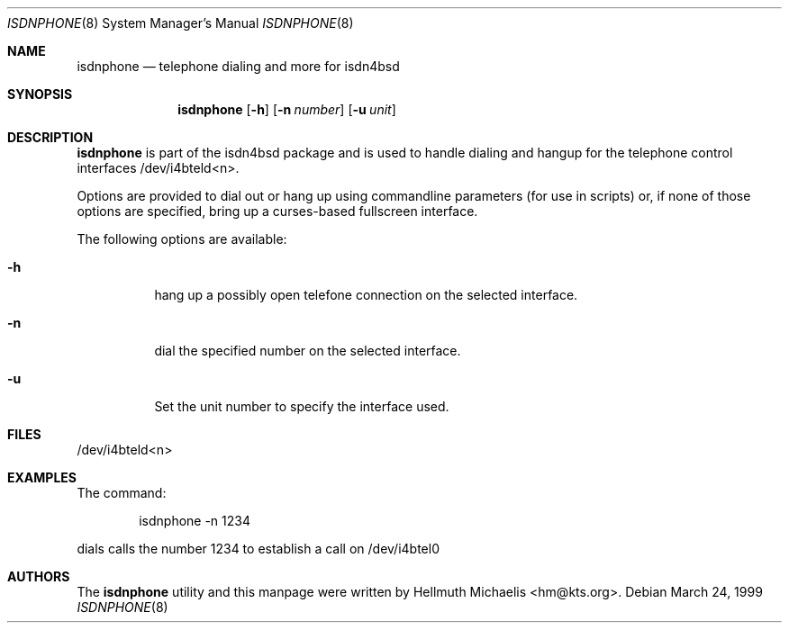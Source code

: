 .\"
.\" Copyright (c) 1999 Hellmuth Michaelis. All rights reserved.
.\"
.\" Redistribution and use in source and binary forms, with or without
.\" modification, are permitted provided that the following conditions
.\" are met:
.\" 1. Redistributions of source code must retain the above copyright
.\"    notice, this list of conditions and the following disclaimer.
.\" 2. Redistributions in binary form must reproduce the above copyright
.\"    notice, this list of conditions and the following disclaimer in the
.\"    documentation and/or other materials provided with the distribution.
.\"
.\" THIS SOFTWARE IS PROVIDED BY THE AUTHOR AND CONTRIBUTORS ``AS IS'' AND
.\" ANY EXPRESS OR IMPLIED WARRANTIES, INCLUDING, BUT NOT LIMITED TO, THE
.\" IMPLIED WARRANTIES OF MERCHANTABILITY AND FITNESS FOR A PARTICULAR PURPOSE
.\" ARE DISCLAIMED.  IN NO EVENT SHALL THE AUTHOR OR CONTRIBUTORS BE LIABLE
.\" FOR ANY DIRECT, INDIRECT, INCIDENTAL, SPECIAL, EXEMPLARY, OR CONSEQUENTIAL
.\" DAMAGES (INCLUDING, BUT NOT LIMITED TO, PROCUREMENT OF SUBSTITUTE GOODS
.\" OR SERVICES; LOSS OF USE, DATA, OR PROFITS; OR BUSINESS INTERRUPTION)
.\" HOWEVER CAUSED AND ON ANY THEORY OF LIABILITY, WHETHER IN CONTRACT, STRICT
.\" LIABILITY, OR TORT (INCLUDING NEGLIGENCE OR OTHERWISE) ARISING IN ANY WAY
.\" OUT OF THE USE OF THIS SOFTWARE, EVEN IF ADVISED OF THE POSSIBILITY OF
.\" SUCH DAMAGE.
.\"
.\"	$Id: isdnphone.8,v 1.4 1999/12/13 22:11:55 hm Exp $
.\"
.\" $FreeBSD$
.\"
.\"	last edit-date: [Mon Dec 13 23:05:19 1999]
.\"
.\"
.Dd March 24, 1999
.Dt ISDNPHONE 8
.Os
.Sh NAME
.Nm isdnphone
.Nd telephone dialing and more for isdn4bsd
.Sh SYNOPSIS
.Nm
.Op Fl h
.Op Fl n Ar number
.Op Fl u Ar unit
.Sh DESCRIPTION
.Nm
is part of the isdn4bsd package and is used to handle dialing and hangup
for the telephone control interfaces /dev/i4bteld<n>.
.Pp
Options are provided to dial out or hang up using commandline parameters
(for use in scripts) or, if none of those options are specified, bring up
a curses-based fullscreen interface.
.Pp
The following options are available:
.Bl -tag -width Ds
.It Fl h
hang up a possibly open telefone connection on the selected interface.
.It Fl n
dial the specified number on the selected interface.
.It Fl u
Set the unit number to specify the interface used.
.El
.Sh FILES
/dev/i4bteld<n>
.Sh EXAMPLES
The command:
.Bd -literal -offset indent
isdnphone -n 1234
.Ed
.Pp
dials calls the number 1234 to establish a call on /dev/i4btel0
.Sh AUTHORS
The
.Nm
utility and this manpage were written by
.An Hellmuth Michaelis Aq hm@kts.org .
